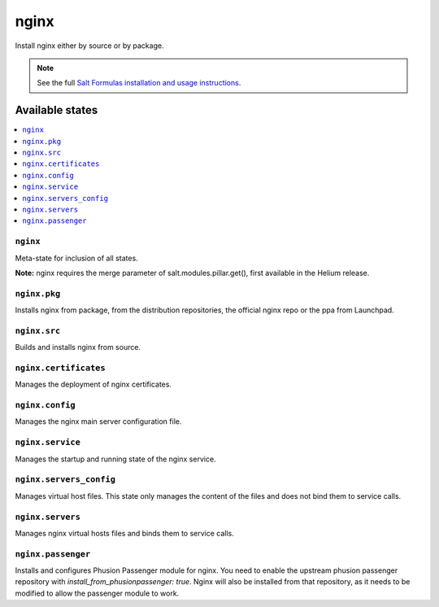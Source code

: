 =====
nginx
=====

Install nginx either by source or by package.

.. note::


    See the full `Salt Formulas installation and usage instructions
    <http://docs.saltstack.com/en/latest/topics/development/conventions/formulas.html>`_.

Available states
================

.. contents::
    :local:

``nginx``
------------

Meta-state for inclusion of all states.

**Note:** nginx requires the merge parameter of salt.modules.pillar.get(),
first available in the Helium release.

``nginx.pkg``
--------------------

Installs nginx from package, from the distribution repositories, the official nginx repo or the ppa from Launchpad.

``nginx.src``
--------------------

Builds and installs nginx from source.

``nginx.certificates``
-------------------

Manages the deployment of nginx certificates.

``nginx.config``
-------------------

Manages the nginx main server configuration file.

``nginx.service``
--------------------

Manages the startup and running state of the nginx service.

``nginx.servers_config``
--------------------------

Manages virtual host files. This state only manages the content of the files
and does not bind them to service calls.

``nginx.servers``
-------------------

Manages nginx virtual hosts files and binds them to service calls.

``nginx.passenger``
----------------------

Installs and configures Phusion Passenger module for nginx. You need to enable
the upstream phusion passenger repository with `install_from_phusionpassenger: true`.
Nginx will also be installed from that repository, as it needs to be modified to
allow the passenger module to work.

